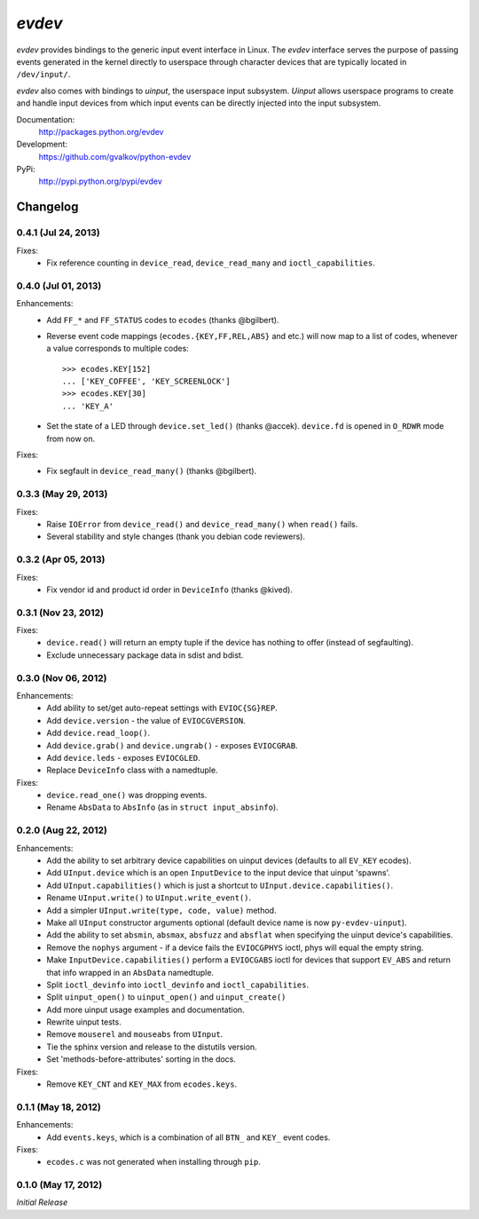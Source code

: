 *evdev*
----------------------------------------

*evdev* provides bindings to the generic input event interface in Linux.
The *evdev* interface serves the purpose of passing events generated in the
kernel directly to userspace through character devices that are typically
located in ``/dev/input/``.

*evdev* also comes with bindings to *uinput*, the userspace input
subsystem. *Uinput* allows userspace programs to create and handle
input devices from which input events can be directly injected into
the input subsystem.


Documentation:
    http://packages.python.org/evdev

Development:
    https://github.com/gvalkov/python-evdev

PyPi:
    http://pypi.python.org/pypi/evdev


Changelog
=========

0.4.1 (Jul 24, 2013)
^^^^^^^^^^^

Fixes:
    - Fix reference counting in ``device_read``, ``device_read_many``
      and ``ioctl_capabilities``.


0.4.0 (Jul 01, 2013)
^^^^^^^^^^^^^^^^^^^^

Enhancements:
    - Add ``FF_*`` and ``FF_STATUS`` codes to ``ecodes`` (thanks @bgilbert).

    - Reverse event code mappings (``ecodes.{KEY,FF,REL,ABS}`` and
      etc.) will now map to a list of codes, whenever a value
      corresponds to multiple codes::

        >>> ecodes.KEY[152]
        ... ['KEY_COFFEE', 'KEY_SCREENLOCK']
        >>> ecodes.KEY[30]
        ... 'KEY_A'

    - Set the state of a LED through ``device.set_led()`` (thanks
      @accek). ``device.fd`` is opened in ``O_RDWR`` mode from now on.

Fixes:
    - Fix segfault in ``device_read_many()`` (thanks @bgilbert).

0.3.3 (May 29, 2013)
^^^^^^^^^^^^^^^^^^^^

Fixes:
    - Raise ``IOError`` from ``device_read()`` and ``device_read_many()`` when
      ``read()`` fails.

    - Several stability and style changes (thank you debian code reviewers).

0.3.2 (Apr 05, 2013)
^^^^^^^^^^^^^^^^^^^^

Fixes:
    - Fix vendor id and product id order in ``DeviceInfo`` (thanks @kived).

0.3.1 (Nov 23, 2012)
^^^^^^^^^^^^^^^^^^^^

Fixes:
    - ``device.read()`` will return an empty tuple if the device has
      nothing to offer (instead of segfaulting).

    - Exclude unnecessary package data in sdist and bdist.

0.3.0 (Nov 06, 2012)
^^^^^^^^^^^^^^^^^^^^

Enhancements:
    - Add ability to set/get auto-repeat settings with ``EVIOC{SG}REP``.

    - Add ``device.version`` - the value of ``EVIOCGVERSION``.

    - Add ``device.read_loop()``.

    - Add ``device.grab()`` and ``device.ungrab()`` - exposes ``EVIOCGRAB``.

    - Add ``device.leds`` - exposes ``EVIOCGLED``.

    - Replace ``DeviceInfo`` class with a namedtuple.

Fixes:
    - ``device.read_one()`` was dropping events.

    - Rename ``AbsData`` to ``AbsInfo`` (as in ``struct input_absinfo``).


0.2.0 (Aug 22, 2012)
^^^^^^^^^^^^^^^^^^^^

Enhancements:
    - Add the ability to set arbitrary device capabilities on uinput
      devices (defaults to all ``EV_KEY`` ecodes).

    - Add ``UInput.device`` which is an open ``InputDevice`` to the
      input device that uinput 'spawns'.

    - Add ``UInput.capabilities()`` which is just a shortcut to
      ``UInput.device.capabilities()``.

    - Rename ``UInput.write()`` to ``UInput.write_event()``.

    - Add a simpler ``UInput.write(type, code, value)`` method.

    - Make all ``UInput`` constructor arguments optional (default
      device name is now ``py-evdev-uinput``).

    - Add the ability to set ``absmin``, ``absmax``, ``absfuzz`` and
      ``absflat`` when specifying the uinput device's capabilities.

    - Remove the ``nophys`` argument - if a device fails the
      ``EVIOCGPHYS`` ioctl, phys will equal the empty string.

    - Make ``InputDevice.capabilities()`` perform a ``EVIOCGABS`` ioctl
      for devices that support ``EV_ABS`` and return that info wrapped in
      an ``AbsData`` namedtuple.

    - Split ``ioctl_devinfo`` into ``ioctl_devinfo`` and
      ``ioctl_capabilities``.

    - Split ``uinput_open()`` to ``uinput_open()`` and ``uinput_create()``

    - Add more uinput usage examples and documentation.

    - Rewrite uinput tests.

    - Remove ``mouserel`` and ``mouseabs`` from ``UInput``.

    - Tie the sphinx version and release to the distutils version.

    - Set 'methods-before-attributes' sorting in the docs.


Fixes:
    - Remove ``KEY_CNT`` and ``KEY_MAX`` from ``ecodes.keys``.


0.1.1 (May 18, 2012)
^^^^^^^^^^^^^^^^^^^^

Enhancements:
    - Add ``events.keys``, which is a combination of all ``BTN_`` and
      ``KEY_`` event codes.

Fixes:
    - ``ecodes.c`` was not generated when installing through ``pip``.


0.1.0 (May 17, 2012)
^^^^^^^^^^^^^^^^^^^^

*Initial Release*
